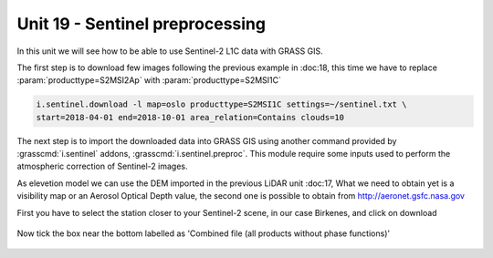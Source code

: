 Unit 19 - Sentinel preprocessing
=================================

In this unit we will see how to be able to use Sentinel-2 L1C data with
GRASS GIS.

The first step is to download few images following the previous example
in :doc:18, this time we have to replace :param:`producttype=S2MSI2Ap`
with :param:`producttype=S2MSI1C`

.. code-block:: bash

   i.sentinel.download -l map=oslo producttype=S2MSI1C settings=~/sentinel.txt \
   start=2018-04-01 end=2018-10-01 area_relation=Contains clouds=10



The next step is to import the downloaded data into GRASS GIS using another
command provided by :grasscmd:`i.sentinel` addons, :grasscmd:`i.sentinel.preproc`.
This module require some inputs used to perform the atmospheric correction of Sentinel-2 images.

As elevetion model we can use the DEM imported in the previous LiDAR unit :doc:17,
What we need to obtain yet is a visibility map or an Aerosol Optical Depth
value, the second one is possible to obtain from
`http://aeronet.gsfc.nasa.gov <http://aeronet.gsfc.nasa.gov/cgi-bin/webtool_opera_v2_inv>`__

First you have to select the station closer to your Sentinel-2 scene, in
our case Birkenes, and click on download

.. figure:: ../images/units/19/aeronet_station.png

Now tick the box near the bottom labelled as 'Combined file (all products without phase functions)' 

.. figure:: ../images/units/19/aeronet_download.png
